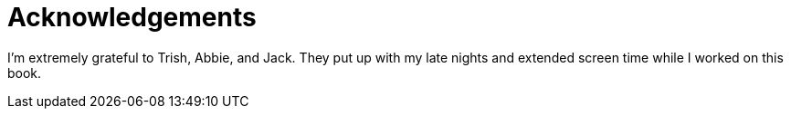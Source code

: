 = Acknowledgements

I'm extremely grateful to Trish, Abbie, and Jack. They put up with my late nights and extended screen time while I worked on this book.

// thank creators of JavaScript/TypeScript and the open web

// thanks to tech editors

// thanks to Maureen!

// thanks to Angular creators, it's remarkable!
